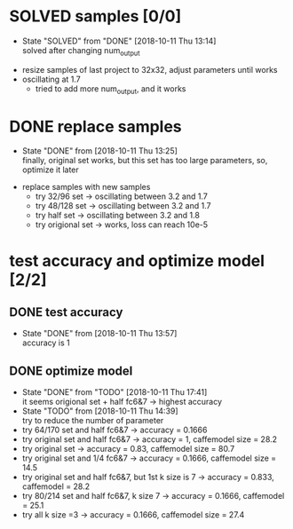 
* SOLVED samples [0/0]
  - State "SOLVED"     from "DONE"       [2018-10-11 Thu 13:14] \\
    solved after changing num_output
- resize samples of last project to 32x32, adjust parameters until works
- oscillating at 1.7
  - tried to add more num_output, and it works
* DONE replace samples
  - State "DONE"       from              [2018-10-11 Thu 13:25] \\
    finally, original set works, but this set has too large parameters, so, optimize it later
- replace samples with new samples
  - try 32/96 set -> oscillating between 3.2 and 1.7
  - try 48/128 set -> oscillating between 3.2 and 1.7
  - try half set -> oscillating between 3.2 and 1.8
  - try origional set -> works, loss can reach 10e-5
* test accuracy and optimize model [2/2]
** DONE test accuracy
   - State "DONE"       from              [2018-10-11 Thu 13:57] \\
     accuracy is 1
** DONE optimize model
   - State "DONE"       from "TODO"       [2018-10-11 Thu 17:41] \\
     it seems origional set + half fc6&7 -> highest accuracy
   - State "TODO"       from              [2018-10-11 Thu 14:39] \\
     try to reduce the number of parameter
   - try 64/170 set and half fc6&7 -> accuracy = 0.1666
   - try original set and half fc6&7 -> accuracy = 1, caffemodel size = 28.2
   - try original set -> accuracy = 0.83, caffemodel size = 80.7
   - try original set and 1/4 fc6&7 -> accuracy = 0.1666, caffemodel size = 14.5
   - try original set and half fc6&7, but 1st k size is 7 -> accuracy = 0.833, caffemodel = 28.2
   - try 80/214 set and half fc6&7, k size 7 -> accuracy = 0.1666, caffemodel = 25.1
   - try all k size =3 -> accuracy = 0.1666, caffemodel size = 27.4
